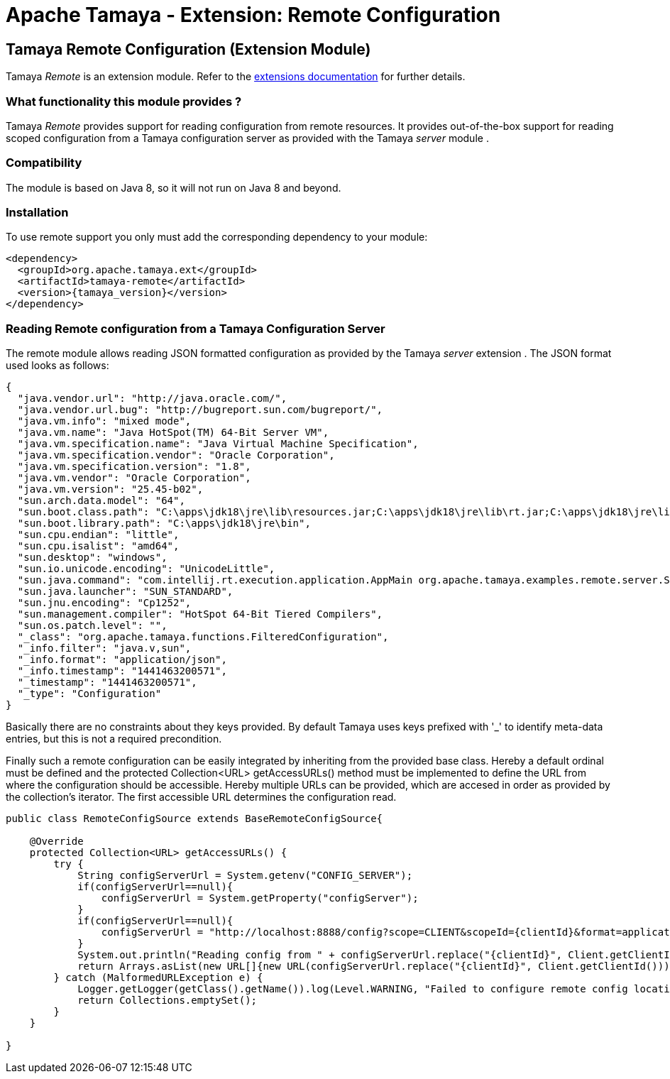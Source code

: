 :jbake-type: page
:jbake-status: published

= Apache Tamaya - Extension: Remote Configuration

toc::[]


[[Remote]]
== Tamaya Remote Configuration (Extension Module)

Tamaya _Remote_ is an extension module. Refer to the link:../extensions.html[extensions documentation] for further details.


=== What functionality this module provides ?

Tamaya _Remote_ provides support for reading configuration from remote resources. It provides
out-of-the-box support for reading scoped configuration from a Tamaya configuration server as
provided with the Tamaya _server_ module .


=== Compatibility

The module is based on Java 8, so it will not run on Java 8 and beyond.


=== Installation

To use remote support you only must add the corresponding dependency to your module:

[source, xml]
-----------------------------------------------
<dependency>
  <groupId>org.apache.tamaya.ext</groupId>
  <artifactId>tamaya-remote</artifactId>
  <version>{tamaya_version}</version>
</dependency>
-----------------------------------------------


=== Reading Remote configuration from a Tamaya Configuration Server

The remote module allows reading JSON formatted configuration as provided by the Tamaya _server_ extension . The JSON
format used looks as follows:

[source, json]
-----------------------------------------------
{
  "java.vendor.url": "http://java.oracle.com/",
  "java.vendor.url.bug": "http://bugreport.sun.com/bugreport/",
  "java.vm.info": "mixed mode",
  "java.vm.name": "Java HotSpot(TM) 64-Bit Server VM",
  "java.vm.specification.name": "Java Virtual Machine Specification",
  "java.vm.specification.vendor": "Oracle Corporation",
  "java.vm.specification.version": "1.8",
  "java.vm.vendor": "Oracle Corporation",
  "java.vm.version": "25.45-b02",
  "sun.arch.data.model": "64",
  "sun.boot.class.path": "C:\apps\jdk18\jre\lib\resources.jar;C:\apps\jdk18\jre\lib\rt.jar;C:\apps\jdk18\jre\lib\sunrsasign.jar;C:\apps\jdk18\jre\lib\jsse.jar;C:\apps\jdk18\jre\lib\jce.jar;C:\apps\jdk18\jre\lib\charsets.jar;C:\apps\jdk18\jre\lib\jfr.jar;C:\apps\jdk18\jre\classes",
  "sun.boot.library.path": "C:\apps\jdk18\jre\bin",
  "sun.cpu.endian": "little",
  "sun.cpu.isalist": "amd64",
  "sun.desktop": "windows",
  "sun.io.unicode.encoding": "UnicodeLittle",
  "sun.java.command": "com.intellij.rt.execution.application.AppMain org.apache.tamaya.examples.remote.server.Start",
  "sun.java.launcher": "SUN_STANDARD",
  "sun.jnu.encoding": "Cp1252",
  "sun.management.compiler": "HotSpot 64-Bit Tiered Compilers",
  "sun.os.patch.level": "",
  "_class": "org.apache.tamaya.functions.FilteredConfiguration",
  "_info.filter": "java.v,sun",
  "_info.format": "application/json",
  "_info.timestamp": "1441463200571",
  "_timestamp": "1441463200571",
  "_type": "Configuration"
}
-----------------------------------------------

Basically there are no constraints about they keys provided. By default Tamaya uses keys prefixed with
+'_'+ to identify meta-data entries, but this is not a required precondition.

Finally such a remote configuration can be easily integrated by inheriting from the provided base
class. Hereby a default ordinal must be defined and the +protected Collection<URL> getAccessURLs()+
method must be implemented to define the URL from where the configuration should be accessible. Hereby
multiple URLs can be provided, which are accesed in order as provided by the collection's iterator. The
first accessible URL determines the configuration read.

[source, java]
-----------------------------------------------
public class RemoteConfigSource extends BaseRemoteConfigSource{

    @Override
    protected Collection<URL> getAccessURLs() {
        try {
            String configServerUrl = System.getenv("CONFIG_SERVER");
            if(configServerUrl==null){
                configServerUrl = System.getProperty("configServer");
            }
            if(configServerUrl==null){
                configServerUrl = "http://localhost:8888/config?scope=CLIENT&scopeId={clientId}&format=application/json";
            }
            System.out.println("Reading config from " + configServerUrl.replace("{clientId}", Client.getClientId()));
            return Arrays.asList(new URL[]{new URL(configServerUrl.replace("{clientId}", Client.getClientId()))});
        } catch (MalformedURLException e) {
            Logger.getLogger(getClass().getName()).log(Level.WARNING, "Failed to configure remote config location,", e);
            return Collections.emptySet();
        }
    }

}
-----------------------------------------------
